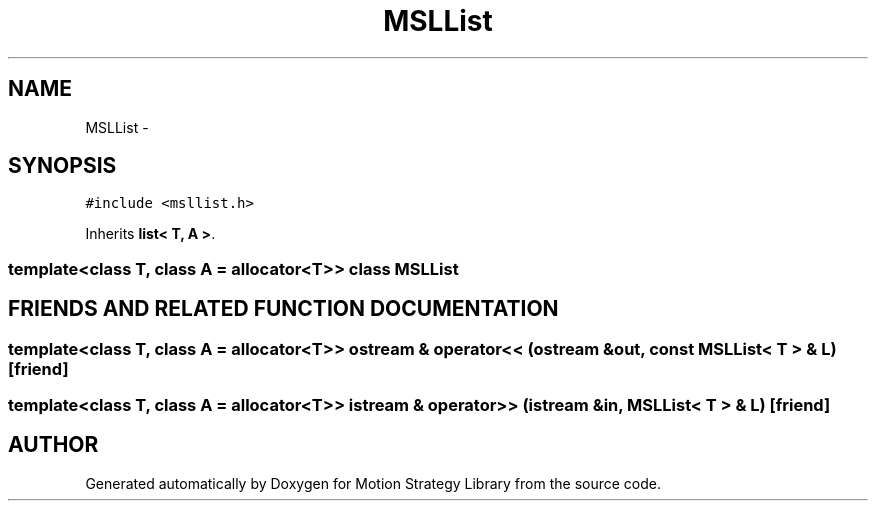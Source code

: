 .TH "MSLList" 3 "26 Feb 2002" "Motion Strategy Library" \" -*- nroff -*-
.ad l
.nh
.SH NAME
MSLList \- 
.SH SYNOPSIS
.br
.PP
\fC#include <msllist.h>\fP
.PP
Inherits \fBlist< T, A >\fP.
.PP

.SS "template<class T, class A = allocator<T>>  class MSLList"

.SH "FRIENDS AND RELATED FUNCTION DOCUMENTATION"
.PP 
.SS "template<class T, class A = allocator<T>> ostream & operator<< (ostream & out, const MSLList< T > & L)\fC [friend]\fP"
.PP
.SS "template<class T, class A = allocator<T>> istream & operator>> (istream & in, MSLList< T > & L)\fC [friend]\fP"
.PP


.SH "AUTHOR"
.PP 
Generated automatically by Doxygen for Motion Strategy Library from the source code.